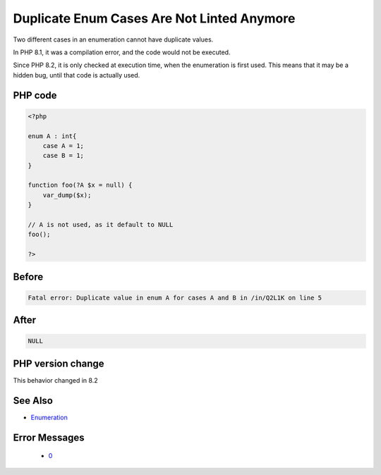 .. _`duplicate-enum-cases-are-not-linted-anymore`:

Duplicate Enum Cases Are Not Linted Anymore
===========================================
.. meta::
	:description:
		Duplicate Enum Cases Are Not Linted Anymore: Two different cases in an enumeration cannot have duplicate values.
	:twitter:card: summary_large_image
	:twitter:site: @exakat
	:twitter:title: Duplicate Enum Cases Are Not Linted Anymore
	:twitter:description: Duplicate Enum Cases Are Not Linted Anymore: Two different cases in an enumeration cannot have duplicate values
	:twitter:creator: @exakat
	:twitter:image:src: https://php-changed-behaviors.readthedocs.io/en/latest/_static/logo.png
	:og:image: https://php-changed-behaviors.readthedocs.io/en/latest/_static/logo.png
	:og:title: Duplicate Enum Cases Are Not Linted Anymore
	:og:type: article
	:og:description: Two different cases in an enumeration cannot have duplicate values
	:og:url: https://php-tips.readthedocs.io/en/latest/tips/linted_enum.html
	:og:locale: en

Two different cases in an enumeration cannot have duplicate values. 



In PHP 8.1, it was a compilation error, and the code would not be executed. 



Since PHP 8.2, it is only checked at execution time, when the enumeration is first used. This means that it may be a hidden bug, until that code is actually used.

PHP code
________
.. code-block:: php

   <?php
   
   enum A : int{
       case A = 1;
       case B = 1;
   }
   
   function foo(?A $x = null) { 
       var_dump($x);
   }
   
   // A is not used, as it default to NULL
   foo();
   
   ?>

Before
______
.. code-block:: output

   Fatal error: Duplicate value in enum A for cases A and B in /in/Q2L1K on line 5
   

After
______
.. code-block:: output

   NULL


PHP version change
__________________
This behavior changed in 8.2


See Also
________

* `Enumeration <https://www.php.net/manual/en/language.types.enumerations.php>`_


Error Messages
______________

  + `0 <https://php-errors.readthedocs.io/en/latest/messages/.html>`_



